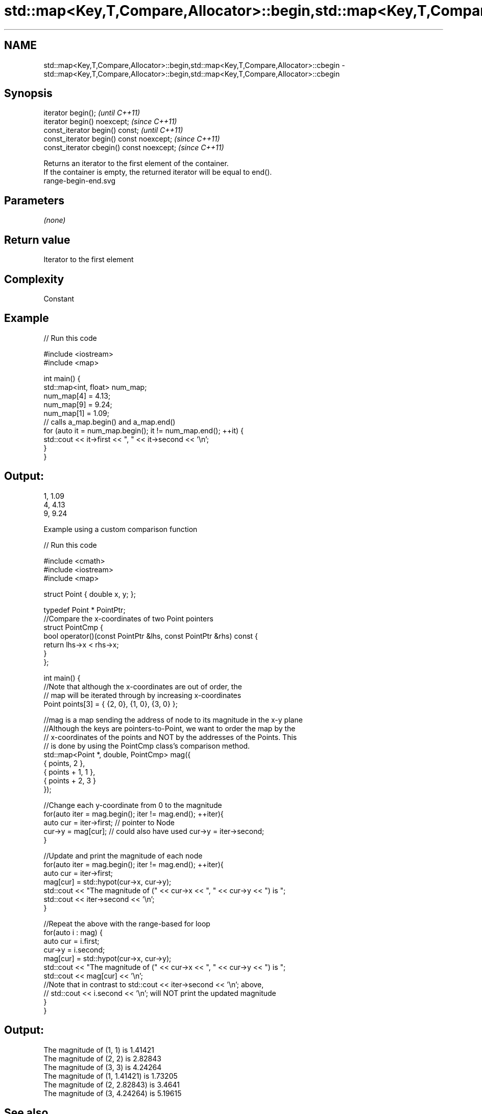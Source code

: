 .TH std::map<Key,T,Compare,Allocator>::begin,std::map<Key,T,Compare,Allocator>::cbegin 3 "2020.03.24" "http://cppreference.com" "C++ Standard Libary"
.SH NAME
std::map<Key,T,Compare,Allocator>::begin,std::map<Key,T,Compare,Allocator>::cbegin \- std::map<Key,T,Compare,Allocator>::begin,std::map<Key,T,Compare,Allocator>::cbegin

.SH Synopsis

  iterator begin();                        \fI(until C++11)\fP
  iterator begin() noexcept;               \fI(since C++11)\fP
  const_iterator begin() const;            \fI(until C++11)\fP
  const_iterator begin() const noexcept;   \fI(since C++11)\fP
  const_iterator cbegin() const noexcept;  \fI(since C++11)\fP

  Returns an iterator to the first element of the container.
  If the container is empty, the returned iterator will be equal to end().
   range-begin-end.svg

.SH Parameters

  \fI(none)\fP

.SH Return value

  Iterator to the first element

.SH Complexity

  Constant


.SH Example

  
// Run this code

    #include <iostream>
    #include <map>

    int main() {
      std::map<int, float> num_map;
      num_map[4] = 4.13;
      num_map[9] = 9.24;
      num_map[1] = 1.09;
      // calls a_map.begin() and a_map.end()
      for (auto it = num_map.begin(); it != num_map.end(); ++it) {
        std::cout << it->first << ", " << it->second << '\\n';
      }
    }

.SH Output:

    1, 1.09
    4, 4.13
    9, 9.24


  Example using a custom comparison function

  
// Run this code

    #include <cmath>
    #include <iostream>
    #include <map>

    struct Point { double x, y; };

    typedef Point * PointPtr;
    //Compare the x-coordinates of two Point pointers
    struct PointCmp {
        bool operator()(const PointPtr &lhs, const PointPtr &rhs) const {
            return lhs->x < rhs->x;
        }
    };

    int main() {
        //Note that although the x-coordinates are out of order, the
        // map will be iterated through by increasing x-coordinates
        Point points[3] = { {2, 0}, {1, 0}, {3, 0} };

        //mag is a map sending the address of node to its magnitude in the x-y plane
        //Although the keys are pointers-to-Point, we want to order the map by the
        // x-coordinates of the points and NOT by the addresses of the Points. This
        // is done by using the PointCmp class's comparison method.
        std::map<Point *, double, PointCmp> mag({
            { points,     2 },
            { points + 1, 1 },
            { points + 2, 3 }
        });

        //Change each y-coordinate from 0 to the magnitude
        for(auto iter = mag.begin(); iter != mag.end(); ++iter){
            auto cur = iter->first; // pointer to Node
            cur->y = mag[cur]; // could also have used  cur->y = iter->second;
        }

        //Update and print the magnitude of each node
        for(auto iter = mag.begin(); iter != mag.end(); ++iter){
            auto cur = iter->first;
            mag[cur] = std::hypot(cur->x, cur->y);
            std::cout << "The magnitude of (" << cur->x << ", " << cur->y << ") is ";
            std::cout << iter->second << '\\n';
        }

        //Repeat the above with the range-based for loop
        for(auto i : mag) {
            auto cur = i.first;
            cur->y = i.second;
            mag[cur] = std::hypot(cur->x, cur->y);
            std::cout << "The magnitude of (" << cur->x << ", " << cur->y << ") is ";
            std::cout << mag[cur] << '\\n';
            //Note that in contrast to std::cout << iter->second << '\\n'; above,
            // std::cout << i.second << '\\n'; will NOT print the updated magnitude
        }
    }

.SH Output:

    The magnitude of (1, 1) is 1.41421
    The magnitude of (2, 2) is 2.82843
    The magnitude of (3, 3) is 4.24264
    The magnitude of (1, 1.41421) is 1.73205
    The magnitude of (2, 2.82843) is 3.4641
    The magnitude of (3, 4.24264) is 5.19615


.SH See also



  end_ returns an iterator to the end
  cend \fI(public member function)\fP






